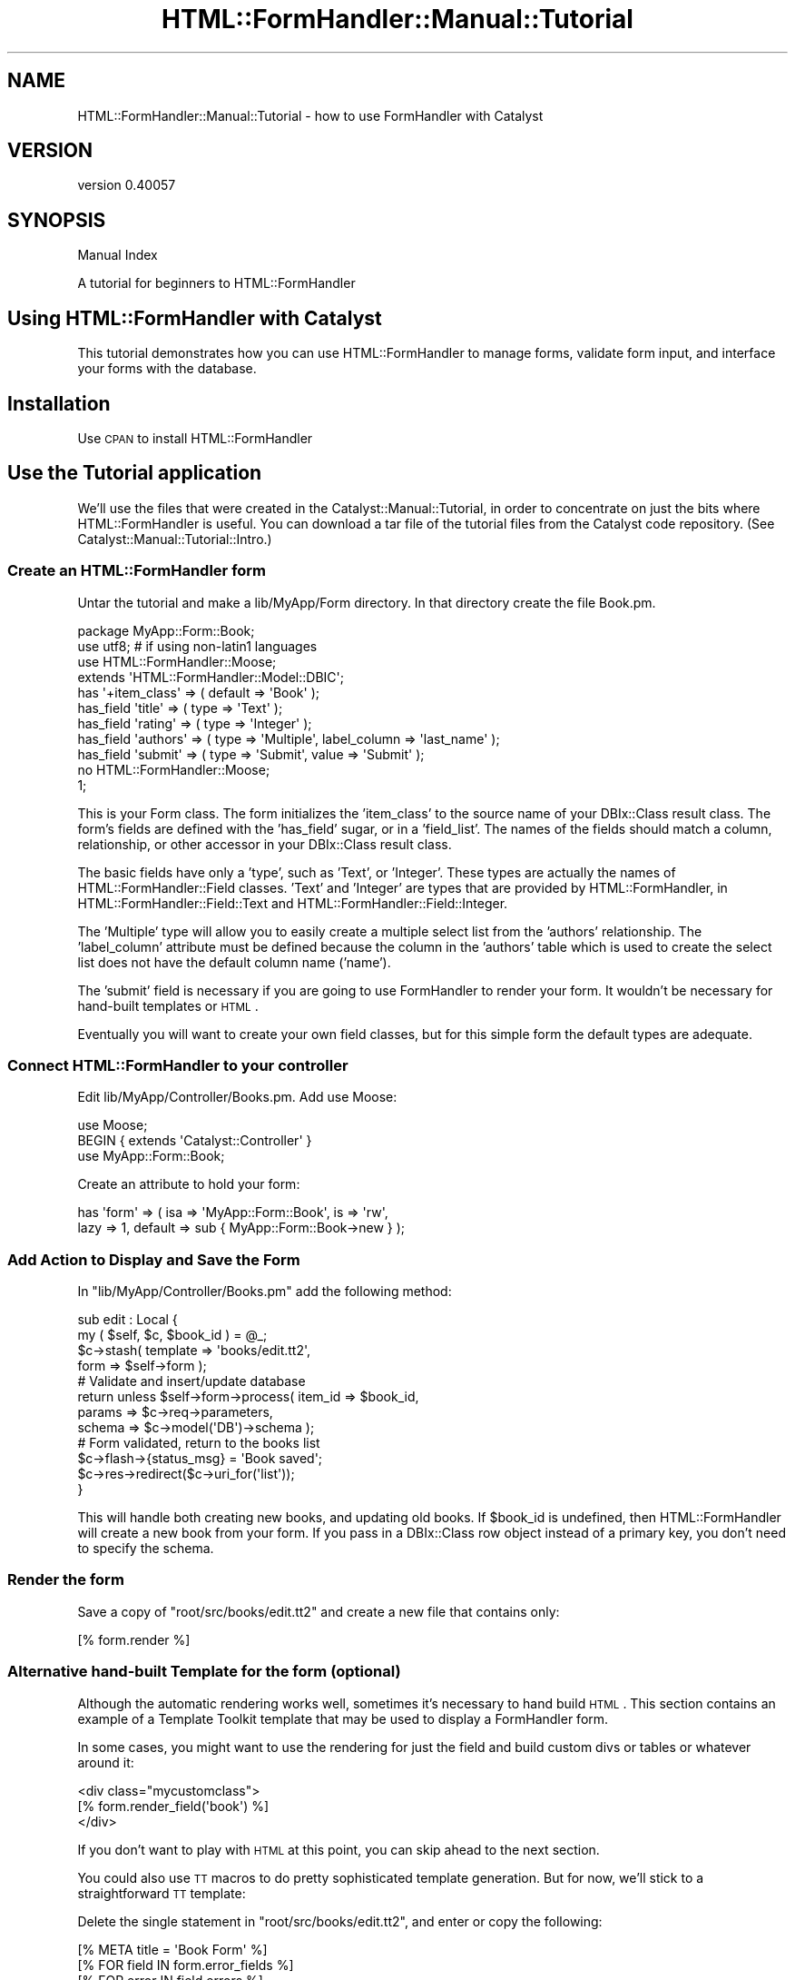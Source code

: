.\" Automatically generated by Pod::Man 2.25 (Pod::Simple 3.20)
.\"
.\" Standard preamble:
.\" ========================================================================
.de Sp \" Vertical space (when we can't use .PP)
.if t .sp .5v
.if n .sp
..
.de Vb \" Begin verbatim text
.ft CW
.nf
.ne \\$1
..
.de Ve \" End verbatim text
.ft R
.fi
..
.\" Set up some character translations and predefined strings.  \*(-- will
.\" give an unbreakable dash, \*(PI will give pi, \*(L" will give a left
.\" double quote, and \*(R" will give a right double quote.  \*(C+ will
.\" give a nicer C++.  Capital omega is used to do unbreakable dashes and
.\" therefore won't be available.  \*(C` and \*(C' expand to `' in nroff,
.\" nothing in troff, for use with C<>.
.tr \(*W-
.ds C+ C\v'-.1v'\h'-1p'\s-2+\h'-1p'+\s0\v'.1v'\h'-1p'
.ie n \{\
.    ds -- \(*W-
.    ds PI pi
.    if (\n(.H=4u)&(1m=24u) .ds -- \(*W\h'-12u'\(*W\h'-12u'-\" diablo 10 pitch
.    if (\n(.H=4u)&(1m=20u) .ds -- \(*W\h'-12u'\(*W\h'-8u'-\"  diablo 12 pitch
.    ds L" ""
.    ds R" ""
.    ds C` ""
.    ds C' ""
'br\}
.el\{\
.    ds -- \|\(em\|
.    ds PI \(*p
.    ds L" ``
.    ds R" ''
'br\}
.\"
.\" Escape single quotes in literal strings from groff's Unicode transform.
.ie \n(.g .ds Aq \(aq
.el       .ds Aq '
.\"
.\" If the F register is turned on, we'll generate index entries on stderr for
.\" titles (.TH), headers (.SH), subsections (.SS), items (.Ip), and index
.\" entries marked with X<> in POD.  Of course, you'll have to process the
.\" output yourself in some meaningful fashion.
.ie \nF \{\
.    de IX
.    tm Index:\\$1\t\\n%\t"\\$2"
..
.    nr % 0
.    rr F
.\}
.el \{\
.    de IX
..
.\}
.\" ========================================================================
.\"
.IX Title "HTML::FormHandler::Manual::Tutorial 3"
.TH HTML::FormHandler::Manual::Tutorial 3 "2014-08-02" "perl v5.16.3" "User Contributed Perl Documentation"
.\" For nroff, turn off justification.  Always turn off hyphenation; it makes
.\" way too many mistakes in technical documents.
.if n .ad l
.nh
.SH "NAME"
HTML::FormHandler::Manual::Tutorial \- how to use FormHandler with Catalyst
.SH "VERSION"
.IX Header "VERSION"
version 0.40057
.SH "SYNOPSIS"
.IX Header "SYNOPSIS"
Manual Index
.PP
A tutorial for beginners to HTML::FormHandler
.SH "Using HTML::FormHandler with Catalyst"
.IX Header "Using HTML::FormHandler with Catalyst"
This tutorial demonstrates how you can use HTML::FormHandler
to manage forms, validate form input, and interface your forms with the database.
.SH "Installation"
.IX Header "Installation"
Use \s-1CPAN\s0 to install HTML::FormHandler
.SH "Use the Tutorial application"
.IX Header "Use the Tutorial application"
We'll use the files that were created in the Catalyst::Manual::Tutorial, in
order to concentrate on just the bits where HTML::FormHandler is useful.
You can download a tar file of the tutorial files from the Catalyst
code repository. (See Catalyst::Manual::Tutorial::Intro.)
.SS "Create an HTML::FormHandler form"
.IX Subsection "Create an HTML::FormHandler form"
Untar the tutorial and make a lib/MyApp/Form directory. In that directory
create the file Book.pm.
.PP
.Vb 1
\&   package MyApp::Form::Book;
\&
\&   use utf8; # if using non\-latin1 languages
\&
\&   use HTML::FormHandler::Moose;
\&   extends \*(AqHTML::FormHandler::Model::DBIC\*(Aq;
\&
\&   has \*(Aq+item_class\*(Aq => ( default => \*(AqBook\*(Aq );
\&   has_field \*(Aqtitle\*(Aq => ( type => \*(AqText\*(Aq );
\&   has_field \*(Aqrating\*(Aq => ( type => \*(AqInteger\*(Aq );
\&   has_field \*(Aqauthors\*(Aq => ( type => \*(AqMultiple\*(Aq, label_column => \*(Aqlast_name\*(Aq );
\&   has_field \*(Aqsubmit\*(Aq => ( type => \*(AqSubmit\*(Aq, value => \*(AqSubmit\*(Aq );
\&
\&   no HTML::FormHandler::Moose;
\&   1;
.Ve
.PP
This is your Form class. The form initializes the 'item_class' to the
source name of your DBIx::Class result class. The form's fields are defined
with the 'has_field' sugar, or in a 'field_list'. The names of the fields
should match a column, relationship, or other accessor in your DBIx::Class
result class.
.PP
The basic fields have only a 'type', such as
\&'Text', or 'Integer'. These types are actually the names of
HTML::FormHandler::Field classes.
\&'Text' and 'Integer' are types that are provided by HTML::FormHandler,
in HTML::FormHandler::Field::Text and HTML::FormHandler::Field::Integer.
.PP
The 'Multiple' type will allow you to easily create a multiple select
list from the 'authors' relationship.  The 'label_column' attribute
must be defined because the column in the 'authors' table which is used
to create the select list does not have the default column name ('name').
.PP
The 'submit' field is necessary if you are going to use FormHandler to
render your form. It wouldn't be necessary for hand-built templates or \s-1HTML\s0.
.PP
Eventually you will want to create your own field classes, but for
this simple form the default types are adequate.
.SS "Connect HTML::FormHandler to your controller"
.IX Subsection "Connect HTML::FormHandler to your controller"
Edit lib/MyApp/Controller/Books.pm.  Add use Moose:
.PP
.Vb 3
\&    use Moose;
\&    BEGIN { extends \*(AqCatalyst::Controller\*(Aq }
\&    use MyApp::Form::Book;
.Ve
.PP
Create an attribute to hold your form:
.PP
.Vb 2
\&   has \*(Aqform\*(Aq => ( isa => \*(AqMyApp::Form::Book\*(Aq, is => \*(Aqrw\*(Aq,
\&       lazy => 1, default => sub { MyApp::Form::Book\->new } );
.Ve
.SS "Add Action to Display and Save the Form"
.IX Subsection "Add Action to Display and Save the Form"
In \f(CW\*(C`lib/MyApp/Controller/Books.pm\*(C'\fR add the following method:
.PP
.Vb 2
\&    sub edit : Local {
\&        my ( $self, $c, $book_id ) = @_;
\&
\&        $c\->stash( template => \*(Aqbooks/edit.tt2\*(Aq,
\&                   form => $self\->form );
\&
\&        # Validate and insert/update database
\&        return unless $self\->form\->process( item_id => $book_id,
\&           params => $c\->req\->parameters,
\&           schema => $c\->model(\*(AqDB\*(Aq)\->schema );
\&
\&        # Form validated, return to the books list
\&        $c\->flash\->{status_msg} = \*(AqBook saved\*(Aq;
\&        $c\->res\->redirect($c\->uri_for(\*(Aqlist\*(Aq));
\&    }
.Ve
.PP
This will handle both creating new books, and updating old books.
If \f(CW$book_id\fR is undefined, then HTML::FormHandler will create
a new book from your form. If you pass in a DBIx::Class row
object instead of a primary key, you don't need to specify the
schema.
.SS "Render the form"
.IX Subsection "Render the form"
Save a copy of \f(CW\*(C`root/src/books/edit.tt2\*(C'\fR and create a new file that
contains only:
.PP
.Vb 1
\&   [% form.render %]
.Ve
.SS "Alternative hand-built Template for the form (optional)"
.IX Subsection "Alternative hand-built Template for the form (optional)"
Although the automatic rendering works well, sometimes it's necessary
to hand build \s-1HTML\s0. This section contains an example of a Template Toolkit
template that may be used to display a FormHandler form.
.PP
In some cases, you might want to use the rendering for just the field
and build custom divs or tables or whatever around it:
.PP
.Vb 3
\&  <div class="mycustomclass">
\&  [% form.render_field(\*(Aqbook\*(Aq) %]
\&  </div>
.Ve
.PP
If you don't want to play with \s-1HTML\s0 at this point, you can skip ahead
to the next section.
.PP
You could also use \s-1TT\s0 macros to do pretty sophisticated
template generation. But for now, we'll stick to a straightforward \s-1TT\s0
template:
.PP
Delete the single statement in \f(CW\*(C`root/src/books/edit.tt2\*(C'\fR, and enter
or copy the following:
.PP
.Vb 1
\&   [% META title = \*(AqBook Form\*(Aq %]
\&
\&   [% FOR field IN form.error_fields %]
\&     [% FOR error IN field.errors %]
\&       <p><span class="error" id="error">
\&          [% field.label _ \*(Aq: \*(Aq _ error %] </span></p>
\&     [% END %]
\&   [% END %]
\&
\&   <form name="[% form.name %]"
\&         action="[% c.uri_for(\*(Aqedit\*(Aq, form.item_id) %]"
\&         method="post">
\&   <p>
\&   [% f = form.field(\*(Aqtitle\*(Aq) %]
\&   <label class="label" for="[% f.name %]">[% f.label %]:</label>
\&   <input type="text" name="[% f.name %]" id="[% f.name %]" value="[% f.fif %]">
\&   </p>
\&   <p>
\&   [% f = form.field(\*(Aqrating\*(Aq) %]
\&   <label class="label" for="[% f.name %]">[% f.label %]:</label>
\&   <input type="text" name="[% f.name %]" id="[% f.name %]" %] value="[% f.fif %]">
\&   </p>
\&   <p>
\&   [% f = form.field(\*(Aqauthors\*(Aq) %]
\&   <label class="label" for="[% f.name %]">[% f.label %]:</label>
\&   <select name="[% f.name %]" multiple="multiple" size="[% f.size %]">
\&     [% FOR option IN f.options %]
\&       <option value="[% option.value %]"
\&         [% FOREACH selval IN f.fif %]
\&             [% IF selval == option.value %]selected="selected"[% END %]
\&         [% END %]>
\&       [% option.label | html %]</option>
\&     [% END %]
\&   </select>
\&   </p>
\&   <input class="button" name="submit" type="submit" value="Submit" />
\&   </form>
\&
\&   <p><a href="[% c.uri_for(\*(Aqlist\*(Aq) %]">Return to book list</a></p>
.Ve
.SS "Add links to access create and update actions"
.IX Subsection "Add links to access create and update actions"
Add a link to root/src/books/list.tt2 to allow you to edit
an existing book, by changing the last <td> cell in the book
list:
.PP
.Vb 4
\&   <td>
\&      <a href="[% c.uri_for(\*(Aqdelete\*(Aq, book.id) %]">Delete</a>|
\&      <a href="[% c.uri_for(\*(Aqedit\*(Aq, book.id) %]">Edit</a>
\&   </td>
.Ve
.PP
Change the link to create a book at the bottom of the file:
.PP
.Vb 3
\&    <p>
\&      <a href="[% c.uri_for(\*(Aqedit\*(Aq) %]">Create book</a>
\&    </p>
.Ve
.SS "Test the HTML::FormHandler Create Form"
.IX Subsection "Test the HTML::FormHandler Create Form"
Start up the server for MyApp:
.PP
.Vb 1
\&    $ script/myapp_server.pl
.Ve
.PP
(You'll need to login with test01/mypass if you're using the packaged
tutorial.) Click the new \*(L"Create book\*(R" link at the bottom to display
the form.  Fill in the fields and click submit.  You should be
returned to the Book List page with a \*(L"Book saved\*(R" message.
.PP
Magic! A new book has been created and saved to the database
with very little code in your controller.
.PP
Click on the 'edit' links, and edit the existing books. Changes
should be saved and displayed properly. Try to add an alphabetic
character to the rating field. You should get an error message.
.SS "Add additional attributes to your form's fields"
.IX Subsection "Add additional attributes to your form's fields"
We'll add a couple of 'label' attributes to the fields:
.PP
.Vb 3
\&   has_field \*(Aqtitle\*(Aq => ( type => \*(AqText\*(Aq, label => \*(AqTitle of a Book\*(Aq );
\&   has_field \*(Aqrating\*(Aq => ( type => \*(AqInteger\*(Aq, label => \*(AqRating (1\-5)\*(Aq );
\&   has_field \*(Aqauthors\*(Aq => ( type => \*(AqMultiple\*(Aq, label_column => \*(Aqlast_name\*(Aq );
.Ve
.PP
If you want a new attribute in your fields, it's very easy to add it to your
custom Field classes.
.PP
.Vb 3
\&   package MyApp::Form::Field::Extra;
\&   use Moose;
\&   extends \*(AqHTML::FormHandler::Field\*(Aq;
\&
\&   has \*(Aqmy_attribute\*(Aq => ( isa => Str, is => \*(Aqro\*(Aq );
\&
\&   1;
.Ve
.PP
Now if your Field classes inherit from this, you can have a 'my_attribute'
attribute for all your fields. Or use a Moose role instead of inheritance.
.PP
You can also add attributes to the base FormHandler field class using Moose.
This technique is described in HTML::FormHandler::Manual::Cookbook.
.SH "HTML::FormHandler Validation"
.IX Header "HTML::FormHandler Validation"
Now we'll add more validation to ensure that users
are entering correct data.
.PP
Update the fields in the form file:
.PP
.Vb 7
\&   has_field \*(Aqtitle\*(Aq => ( type => \*(AqText\*(Aq, label => \*(AqTitle of a Book\*(Aq,
\&      required => 1, size => 40, minlength => 5 );
\&   has_field \*(Aqrating\*(Aq => ( type => \*(AqInteger\*(Aq, label => \*(AqRating (1\-5)\*(Aq,
\&      required => 1, messages => { required => \*(AqYou must rate the book\*(Aq },
\&      range_start => 1, range_end => 5 );
\&   has_field \*(Aqauthors\*(Aq => ( type => \*(AqMultiple\*(Aq, label_column => \*(Aqlast_name\*(Aq,
\&      required => 1 );
.Ve
.PP
We've made all the fields required.
We added 'size' and 'minlength' attributes to the 'title' field. These
are attributes of the 'Text' Field, which will use them to validate.
We've added 'range_start' and 'range_end' attributes to the 'rating' field.
Numbers entered in the form will be checked to make sure they fall within
the defined range. (Another option would have been to use the 'IntRange'
field type, which makes it easy to create a select list of numbers.)
.SS "Add customized validation"
.IX Subsection "Add customized validation"
You can create a Field class for validation that will
be performed on more than one field, but it is easy to perform
custom validation on a per-field basis.
.PP
This form doesn't really require any customized validation,
so we'll add a silly field constraint.  Add the following to the form:
.PP
.Vb 5
\&   sub validate_title {
\&      my ( $self, $field ) = @_;
\&      $field\->add_error("The word \e\*(AqRainbows\e\*(Aq is not allowed in titles")
\&         if ( $field\->value =~ /Rainbows/ );
\&   }
.Ve
.PP
You can also apply Moose constraints and transforms. Validation can also
be performed in a form 'validate_<field_name' method, in a 'validate_model'
routine, and in a custom field class.
You can validate that the field is unique, or use a dependency list to make
more fields required if one is updated.
.SS "Check out the validation"
.IX Subsection "Check out the validation"
Restart the development server, login, and try adding books with
various errors: title length less than 5 or more than 40, rating
above 5, leaving out a particular field.  Create a book with
\&'Rainbows' in the title.
.PP
You should get error messages for every error.
.SH "AUTHOR"
.IX Header "AUTHOR"
FormHandler Contributors \- see HTML::FormHandler
.SH "COPYRIGHT AND LICENSE"
.IX Header "COPYRIGHT AND LICENSE"
This software is copyright (c) 2014 by Gerda Shank.
.PP
This is free software; you can redistribute it and/or modify it under
the same terms as the Perl 5 programming language system itself.
